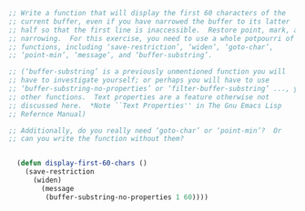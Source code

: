 #+BEGIN_SRC emacs-lisp
  ;; Write a function that will display the first 60 characters of the
  ;; current buffer, even if you have narrowed the buffer to its latter
  ;; half so that the first line is inaccessible.  Restore point, mark, and
  ;; narrowing.  For this exercise, you need to use a whole potpourri of
  ;; functions, including ‘save-restriction’, ‘widen’, ‘goto-char’,
  ;; ‘point-min’, ‘message’, and ‘buffer-substring’.

  ;; (‘buffer-substring’ is a previously unmentioned function you will
  ;; have to investigate yourself; or perhaps you will have to use
  ;; ‘buffer-substring-no-properties’ or ‘filter-buffer-substring’ ..., yet
  ;; other functions.  Text properties are a feature otherwise not
  ;; discussed here.  *Note ``Text Properties'' in The Gnu Emacs Lisp
  ;; Refernce Manual)

  ;; Additionally, do you really need ‘goto-char’ or ‘point-min’?  Or
  ;; can you write the function without them?


    (defun display-first-60-chars ()
      (save-restriction
        (widen)
          (message
           (buffer-substring-no-properties 1 60))))
#+END_SRC
